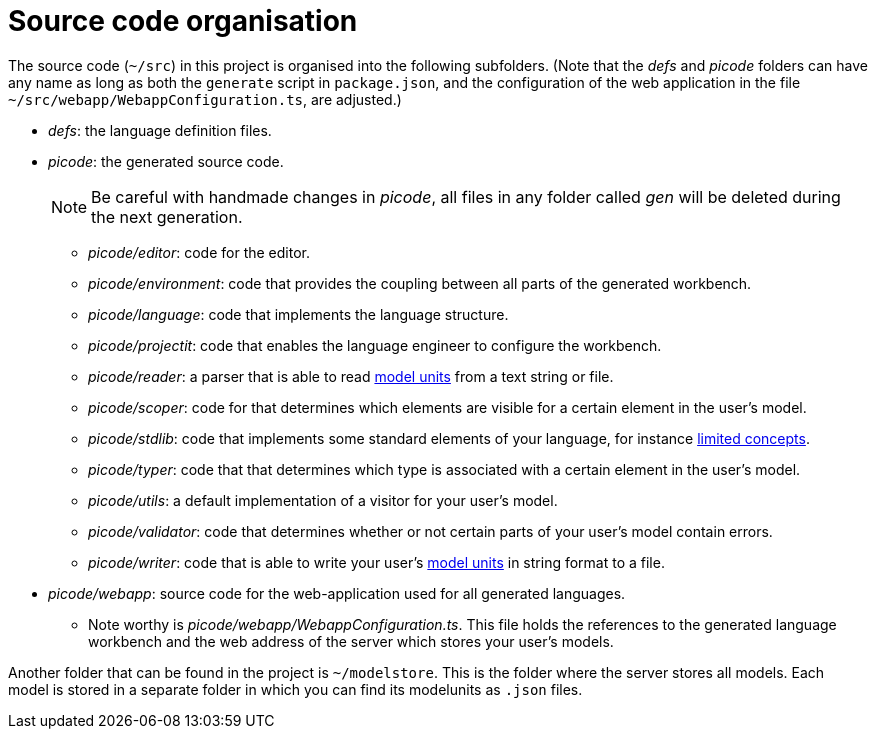 :imagesdir: ../images/
:page-nav_order: 40
:page-title: Source Code Organisation
:page-parent: Installing and Using ProjectIt
:src-dir: ../../../core/src
:projectitdir: ../../../core
:source-language: javascript
:listing-caption: Code Sample
= Source code organisation

The source code (`~/src`) in this project is organised into the following subfolders. (Note that the _defs_ and _picode_
folders can have any name as long as both the `generate` script in `package.json`, and the configuration of
the web application in the file `~/src/webapp/WebappConfiguration.ts`, are adjusted.)

* _defs_: the language definition files.
* _picode_: the generated source code.
[NOTE]
Be careful with handmade changes in _picode_, all files in
any folder called _gen_ will be deleted during the next generation.

** _picode/editor_: code for the editor.
** _picode/environment_: code that provides the coupling between all parts of the generated workbench.
** _picode/language_: code that implements the language structure.
** _picode/projectit_: code that enables the language engineer to configure the workbench.
** _picode/reader_: a parser that is able to read xref:../tutorials/modelunits.adoc[model units] from a text string or file.
** _picode/scoper_: code for that determines which elements are visible for a certain element in the user's model.
** _picode/stdlib_: code that implements some standard elements of your language, for instance xref:../tutorials/langdef-tutorial.adoc[limited concepts].
** _picode/typer_: code that that determines which type is associated with a certain element in the user's model.
** _picode/utils_: a default implementation of a visitor for your user's model.
** _picode/validator_: code that determines whether or not certain parts of your user's model contain errors.
** _picode/writer_: code that is able to write your user's xref:../tutorials/modelunits.adoc[model units] in string format to a file.
* _picode/webapp_: source code for the web-application used for all generated languages.
** Note worthy is _picode/webapp/WebappConfiguration.ts_. This file holds the references to the generated language
workbench and the web address of the server which stores your user's models.

Another folder that can be found in the project is `~/modelstore`. This is the folder where
the server stores all models. Each model is stored in a separate folder in which you can find its
modelunits as `.json` files.


